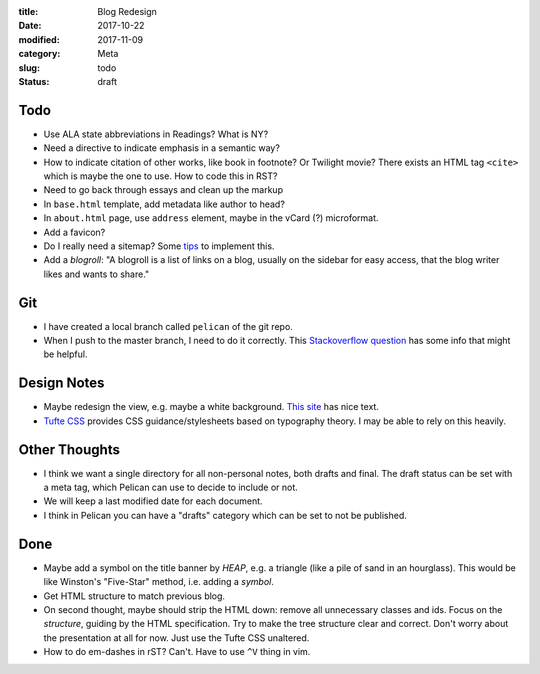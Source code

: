 :title: Blog Redesign
:date: 2017-10-22
:modified: 2017-11-09
:category: Meta
:slug: todo
:status: draft

Todo
----
* Use ALA state abbreviations in Readings? What is NY?
* Need a directive to indicate emphasis in a semantic way?
* How to indicate citation of other works, like book in footnote? Or Twilight movie?
  There exists an HTML tag ``<cite>`` which is maybe the one to use.
  How to code this in RST?
* Need to go back through essays and clean up the markup
* In ``base.html`` template, add metadata like author to head?
* In ``about.html`` page, use ``address`` element,
  maybe in the vCard (?) microformat.
* Add a favicon?
* Do I really need a sitemap? Some `tips <https://github.com/getpelican/pelican/wiki/Tips-n-Tricks>`_ to implement this.
* Add a *blogroll*: "A blogroll is a list of links on a blog, usually on the 
  sidebar for easy access, that the blog writer likes and wants to share."

Git
---
* I have created a local branch called ``pelican`` of the git repo.
* When I push to the master branch, I need to do it correctly.
  This `Stackoverflow question <https://stackoverflow.com/questions/4752387/pushing-a-local-branch-up-to-github>`_ has some info that might
  be helpful.

Design Notes
------------
* Maybe redesign the view, e.g. maybe a white background. `This site`_ has nice text.
* `Tufte CSS`_ provides CSS guidance/stylesheets based on typography theory.
  I may be able to rely on this heavily.

.. _`This site`: https://hamberg.no/erlend/
.. _`Tufte CSS`: https://edwardtufte.github.io/tufte-css/


Other Thoughts
--------------
* I think we want a single directory for all non-personal notes, both drafts and final. The draft status can be set with a meta tag, which Pelican can use to decide to include or not.
* We will keep a last modified date for each document.
* I think in Pelican you can have a "drafts" category which can be set to not be published.

Done
----
* Maybe add a symbol on the title banner by *HEAP*, e.g. a triangle (like a pile of
  sand in an hourglass). This would be like Winston's "Five-Star" method, i.e.
  adding a *symbol*.
* Get HTML structure to match previous blog.
* On second thought, maybe should strip the HTML down: remove all unnecessary
  classes and ids. Focus on the *structure*, guiding by the HTML specification.
  Try to make the tree structure clear and correct.
  Don't worry about the presentation at all for now. Just use the Tufte CSS unaltered.
* How to do em-dashes in rST? Can't. Have to use ``^V`` thing in vim.

